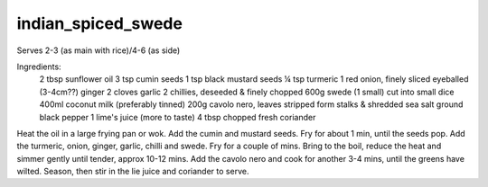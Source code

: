 -------------------
indian_spiced_swede
-------------------

Serves 2-3 (as main with rice)/4-6 (as side)

Ingredients:
  2 tbsp sunflower oil
  3 tsp cumin seeds
  1 tsp black mustard seeds
  ¼ tsp turmeric
  1 red onion, finely  sliced
  eyeballed (3-4cm??) ginger
  2 cloves garlic
  2 chillies, deseeded & finely chopped
  600g swede (1 small) cut into small dice
  400ml coconut milk (preferably tinned)
  200g cavolo nero, leaves stripped form stalks & shredded
  sea salt
  ground black pepper
  1 lime's juice (more to taste)
  4 tbsp chopped fresh coriander

Heat the oil in a large frying pan or wok.
Add the cumin and mustard seeds.
Fry for about 1 min, until the seeds pop.
Add the turmeric, onion, ginger, garlic, chilli and swede.
Fry for a couple of mins.
Bring to the boil, reduce the heat and simmer gently until tender, approx 10-12 mins.
Add the cavolo nero and cook for another 3-4 mins, until the greens have wilted.
Season, then stir in the lie juice and coriander to serve.
